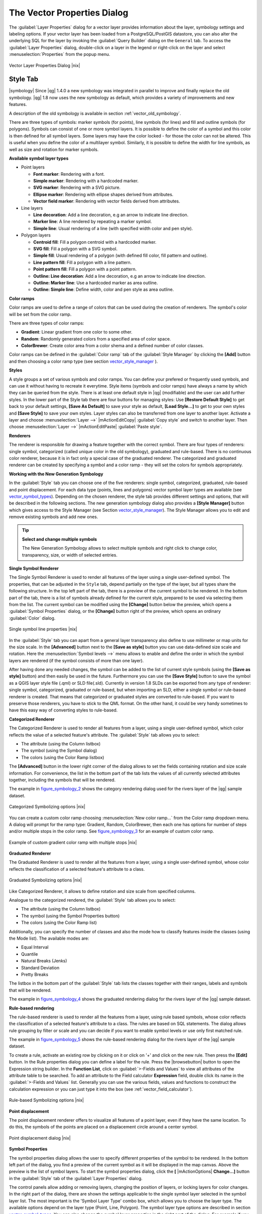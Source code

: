.. comment out this Section (by putting '|updatedisclaimer|' on top) if file is not uptodate with release

.. _vector_properties_dialog:

The Vector Properties Dialog
============================

The :guilabel:`Layer Properties` dialog for a vector layer provides 
information about the layer, symbology settings and labeling options. 
If your vector layer has been loaded from a PostgreSQL/PostGIS datastore, 
you can also alter the underlying SQL for the layer by invoking the 
:guilabel:`Query Builder` dialog on the ``General`` tab.
To access the :guilabel:`Layer Properties` dialog, double-click on a layer 
in the legend or right-click on the layer and select 
:menuselection:`Properties` from the popup menu.


.. do not change the order of reference-tag and only-tag, this figure has
   an external reference.

.. only:: html

   **Figure Vector Properties 1:**

.. _figure_vector_properties_1:

.. figure:: /static/user_manual/working_with_vector/vectorLayerSymbology.png
   :width: 25em
   :align: center

   Vector Layer Properties Dialog |nix|

.. _vector_style_tab:

Style Tab
---------

.. index:: New_Symbology, Symbology_New

|symbology| Since |qg| 1.4.0 a new symbology was integrated in parallel to improve and 
finally replace the old symbology. |qg| 1.8 now uses the new symbology as 
default, which provides a variety of improvements and new features.

A description of the old symbology is available in section 
:ref:`vector_old_symbology`.

There are three types of symbols: marker symbols (for points), line symbols 
(for lines) and fill and outline symbols (for polygons). Symbols can consist 
of one or more symbol layers. It is possible to define the color of a symbol 
and this color is then defined for all symbol layers. Some layers may have 
the color locked - for those the color can not be altered. This is useful 
when you define the color of a multilayer symbol. Similarly, it is possible 
to define the width for line symbols, as well as size and rotation for 
marker symbols.

.. index:: Font_Marker, Simple_Marker, SVG_Marker
.. index:: Line_decoration, Marker_line, Simple_line
.. index:: Centroid_fill, SVG_fill, Simple_fill

.. _vector_symbol_types:

**Available symbol layer types**


* Point layers

  - **Font marker**: Rendering with a font.
  - **Simple marker**: Rendering with a hardcoded marker.
  - **SVG marker**: Rendering with a SVG picture.
  - **Ellipse marker**: Rendering with ellipse shapes derived from attributes.
  - **Vector field marker**: Rendering with vector fields derived from attributes.

* Line layers

  - **Line decoration**: Add a line decoration, e.g an arrow to indicate 
    line direction.
  - **Marker line**: A line rendered by repeating a marker symbol.
  - **Simple line**: Usual rendering of a line (with specified width 
    color and pen style).

* Polygon layers

  - **Centroid fill**: Fill a polygon centroid with a hardcoded marker.
  - **SVG fill**: Fill a polygon with a SVG symbol.
  - **Simple fill**: Usual rendering of a polygon (with defined fill color, 
    fill pattern and outline).
  - **Line pattern fill**: Fill a polygon with a line pattern.
  - **Point pattern fill**: Fill a polygon with a point pattern.
  - **Outline: Line decoration**: Add a line decoration, e.g an arrow to 
    indicate line direction.
  - **Outline: Marker line**: Use a hardcoded marker as area outline.
  - **Outline: Simple line**: Define width, color and pen style as area outline.

.. index:: Color_ramps


**Color ramps**

Color ramps are used to define a range of colors that can be used during 
the creation of renderers. The symbol's color will be set from the color ramp.

There are three types of color ramps:

* **Gradient**: Linear gradient from one color to some other.
* **Random**: Randomly generated colors from a specified area of color space.
* **ColorBrewer**: Create color area from a color shema and a defined number 
  of color classes.

Color ramps can be defined in the :guilabel:`Color ramp` tab of the 
:guilabel:`Style Manager` by clicking the **[Add]** button and then choosing 
a color ramp type (see section vector_style_manager_ ).

**Styles**

A style groups a set of various symbols and color ramps. You can define 
your prefered or frequently used symbols, and can use it  without having 
to recreate it everytime. Style items (symbols and color ramps) have always 
a name by which they can be queried from the style. There is at least one 
default style in |qg| (modifiable) and the user can add further styles.
In the lower part of the Style tab there are four buttons for managing styles:
Use **[Restore Default Style]** to get back to your default settings, **[Save As Default]**
to save your style as default, **[Load Style...]** to get to your own styles and 
**[Save Style]** to save your own styles.
Layer styles can also be transferred from one layer to another layer.
Activate a layer and choose :menuselection:`Layer -->` |mActionEditCopy| :guilabel:`Copy style`
and switch to another layer. Then choose :menuselection:`Layer -->` |mActionEditPaste| :guilabel:`Paste style`.

.. index:: Renderers

**Renderers**

The renderer is responsible for drawing a feature together with the correct 
symbol. There are four types of renderers: single symbol, categorized 
(called unique color in the old symbology), graduated and rule-based. There 
is no continuous color renderer, because it is in fact only a special case 
of the graduated renderer.
The categorized and graduated renderer can be created by specifying a symbol 
and a color ramp \- they will set the colors for symbols appropriately.

.. _vector_new_symbology:

**Working with the New Generation Symbology**


In the :guilabel:`Style` tab you can choose one of the five renderers: single 
symbol, categorized, graduated, rule-based and point displacement. For each 
data type (points, lines and polygons) vector symbol layer types are 
available (see vector_symbol_types_). 
Depending on the chosen renderer, the style tab provides different 
settings and options, that will be described in the following sections. 
The new generation symbology dialog also provides a **[Style Manager]** 
button which gives access to the Style Manager
(see Section vector_style_manager_). The Style Manager allows you to 
edit and remove existing symbols and add new ones.


.. _tip_change_multiple_symbols:

.. tip:: **Select and change multiple symbols**

   The New Generation Symbology allows to select multiple symbols and right 
   click to change color, transparency, size, or width of selected 
   entries.

.. index:: Single_Symbol_Renderer, Renderer_Single_Symbol

**Single Symbol Renderer**

The Single Symbol Renderer is used to render all features of the layer using 
a single user-defined symbol. The properties, that can be adjusted in the
``Style`` tab, depend partially on the type of the layer, but all types share 
the following structure. In the top left part of the tab, there is a preview 
of the current symbol to be rendered. In the bottom part of the tab, there is 
a list of symbols already defined for the current style, prepared to be used 
via selecting them from the list. The current symbol can be modified using 
the **[Change]** button below the preview, which opens a :guilabel:`Symbol 
Properties` dialog, or the **[Change]** button right of the preview, which 
opens an ordinary :guilabel:`Color` dialog.

.. _figure_symbology_1:

.. only:: html

   **Figure Symbology 1:**

.. figure:: /static/user_manual/working_with_vector/singlesymbol_ng_line.png
   :align: center
   :width: 20em

   Single symbol line properties |nix|

In the :guilabel:`Style` tab you can apart from a general layer transparency 
also define to use millimeter or map units for the size scale. In the **[Advanced]** button
next to the **[Save as style]** button you can use data-defined size scale and rotation. 
Here the :menuselection:`Symbol levels -->` menu allows to enable and define the order 
in which the symbol layers are rendered (if the symbol 
consists of more than one layer).

After having done any needed changes, the symbol can be added to the list of 
current style symbols (using the **[Save as style]** button) and then easily 
be used in the future. Furthermore you can use the **[Save Style]** button to 
save the symbol as a QGIS layer style file (.qml) or SLD file(.sld). Currently 
in version 1.8 SLDs can be exported from any type of renderer: single symbol,
categorized, graduated or rule-based, but when importing an SLD, either a
single symbol or rule-based renderer is created.
That means that categorized or graduated styles are converted to rule-based.
If you want to preserve those renderers, you have to stick to the QML format.
On the other hand, it could be very handy sometimes to have this easy way of
converting styles to rule-based.

.. index:: Categorized_Renderer, Renderer_Categorized

**Categorized Renderer**


The Categorized Renderer is used to render all features from a layer, using 
a single user-defined symbol, which color reflects the value of a selected 
feature's attribute. The :guilabel:`Style` tab allows you to select:


* The attribute (using the Column listbox)
* The symbol (using the Symbol dialog)
* The colors (using the Color Ramp listbox)


The **[Advanced]** button in the lower right corner of the dialog allows to 
set the fields containing rotation and size scale information.
For convenience, the list in the bottom part of the tab lists the values of 
all currently selected attributes together, including the symbols that will 
be rendered.

The example in figure_symbology_2_ shows the category rendering dialog used 
for the rivers layer of the |qg| sample dataset.

.. _figure_symbology_2:

.. only:: html

   **Figure Symbology 2:** 

.. figure:: /static/user_manual/working_with_vector/categorysymbol_ng_line.png
   :width: 25em
   :align: center

   Categorized Symbolizing options |nix|

.. index:: Color_Ramp, Gradient_Color_Ramp, ColorBrewer, Custom_Color_Ramp

You can create a custom color ramp choosing :menuselection:`New color ramp...` 
from the Color ramp dropdown menu. A dialog will prompt for the ramp type: 
Gradient, Random, ColorBrewer, then each one has options for number of steps 
and/or multiple stops in the color ramp. See figure_symbology_3_ for an 
example of custom color ramp.

.. _figure_symbology_3:

.. only:: html

   **Figure Symbology 3:** 

.. figure:: /static/user_manual/working_with_vector/customColorRampGradient.png
   :align: center
   :width: 12em

   Example of custom gradient color ramp with multiple stops |nix|

.. index:: Graduated_Renderer, Renderer_Graduated
.. index:: Natural_Breaks_(Jenks), Pretty_Breaks, Equal_Interval, Quantile 

**Graduated Renderer**

The Graduated Renderer is used to render all the features from a layer, using 
a single user-defined symbol, whose color reflects the classification of a 
selected feature's attribute to a class. 


.. _figure_symbology_4:

.. only:: html

   **Figure Symbology 4:** 

.. figure:: /static/user_manual/working_with_vector/graduatesymbol_ng_line.png
   :width: 25em
   :align: center

   Graduated Symbolizing options |nix|

Like Categorized Renderer, it allows 
to define rotation and size scale from specified columns.

Analogue to the categorized rendered, the :guilabel:`Style` tab allows you to 
select:


* The attribute (using the Column listbox)
* The symbol (using the Symbol Properties button)
* The colors (using the Color Ramp list)

Additionally, you can specify the number of classes and also the mode how to 
classify features inside the classes (using the Mode list). The available 
modes are:

* Equal Interval
* Quantile
* Natural Breaks (Jenks)
* Standard Deviation
* Pretty Breaks


The listbox in the  bottom part of the :guilabel:`Style` tab lists the classes 
together with their ranges, labels and symbols that will be rendered.

The example in figure_symbology_4_ shows the graduated rendering dialog for 
the rivers layer of the |qg| sample dataset.

.. Index:: Rule-based_Rendering, Rendering_Rule-based

**Rule-based rendering**


The rule-based renderer is used to render all the features from a layer, 
using rule based symbols, whose color reflects the classification of a 
selected feature's attribute to a class. The rules are based on SQL 
statements. The dialog allows rule grouping by filter or scale and you can decide if you want to 
enable symbol levels or use only first matched rule.

The example in figure_symbology_5_ shows the rule-based rendering dialog 
for the rivers layer of the |qg| sample dataset.

To create a rule, activate an existing row by clicking on it or click on '+' and click 
on the new rule. Then press the **[Edit]** button. In the Rule properties dialog you can define a label
for the rule. Press the |browsebutton| button to open the Expression string builder. In the **Function List**, 
click on :guilabel:`>-Fields and Values` to view all attributes of the attribute table to be searched. To add an attribute to the 
Field calculator **Expression** field, double click its name in the :guilabel:`>-Fields and Values` list.
Generally you can use the various fields, values and functions to construct the calculation expression or you 
can just type it into the box (see :ref:`vector_field_calculator`).


.. _figure_symbology_5:

.. only:: html

   **Figure Symbology 5:** 

.. figure:: /static/user_manual/working_with_vector/rulesymbol_ng_line.png
   :width: 25em
   :align: center

   Rule-based Symbolizing options |nix|

.. index:: Point_Displacement_Renderer, Renderer_Point_Displacement
.. index:: Displacement_plugin

**Point displacement**

The point displacement renderer offers to visualize all features of a point layer, even if they have the same location. To do 
this, the symbols of the points are placed on a displacement circle around 
a center symbol.

.. _figure_symbology_6:

.. only:: html

   **Figure Symbology 6:** 

.. figure:: /static/user_manual/working_with_vector/poi_displacement.png
   :width: 25em
   :align: center

   Point displacement dialog |nix|

.. index:: Symbol_Properties

**Symbol Properties**

The symbol properties dialog allows the user to specify different properties 
of the symbol to be rendered. In the bottom left part of the dialog, you find 
a preview of the current symbol as it will be displayed in the map canvas. 
Above the preview is the list of symbol layers. To start the symbol 
properties dialog, click the **[** |mActionOptions| **Change...]** 
button in the :guilabel:`Style` tab of the :guilabel:`Layer Properties` dialog.

The control panels allow adding or removing layers, changing the position 
of layers, or locking layers for color changes. In the right part of the 
dialog, there are shown the settings applicable to the single symbol layer 
selected in the symbol layer list. The most important is the 
'Symbol Layer Type' combo box, which allows you to choose the layer type. The 
available options depend on the layer type (Point, Line, Polygon). The symbol 
layer type options are described in section vector_symbol_types_.
You can also change the symbol layer properties in the right part of the dialog. 
For example if you have chosen an SVG marker for a point layer it is now 
possible to change its color using the :guilabel:`Color` menu.

.. _figure_symbology_7:

.. only:: html

   **Figure Symbology 7:**

.. figure:: /static/user_manual/working_with_vector/symbolproperties1.png
   :align: center
   :width: 25em

   Line composed from three simple lines |nix|

.. _vector_style_manager:

Style Manager
-------------

The Style Manager is a small helper application, that lists symbols and color 
ramps available in a style. It also allows you to add and/or remove items. 
To launch the Style Manager, click on :menuselection:`Settings --> 
Style Manager` in the main menu. Alternatively, you can access it via the :guilabel:`Style` tab.

.. _figure_symbology_10:

.. only:: html

   **Figure Symbology 10:** 

.. figure:: /static/user_manual/working_with_vector/stylemanager.png
   :width: 25em
   :align: center

   Style Manager to manage symbols and color ramps |nix|


.. index:: Old_Symbology, Symbology_Old

.. _vector_old_symbology:

Old Symbology
-------------

.. note::
   |qg| 1.8. still supports the usage of the old symbology, although it is 
   recommended to switch to the new symbology, described in section 
   vector_new_symbology_, because the old symbology will be removed in 
   one of the next releases.

If you want or need to switch back to the old symbology you can click on 
the **[Old symbology]** button in the :guilabel:`Style` tab of the 
:guilabel:`Layer Properties` dialog.

You can also make the old symobolgy the default, deactivating |checkbox| 
:guilabel:`Use new generation symbology for rendering` in the 
:guilabel:`Rendering` tab under :menuselection:`Settings -->` |mActionOptions| 
:menuselection:`Options`.

.. index:: Old_Symbology_Renderers, Renderers_Old_Symbology

The old |qg| symbology supports the following renderers:


* **Single symbol** - a single style is applied to every object in the layer.
* **Graduated symbol** - objects within the layer are displayed with different symbols classified by the values of a particular field.
* **Continuous color** - objects within the layer are displayed with a spread of colours classified by the numerical values within a specified field.
* **Unique value** - objects are classified by the unique values within a specified field with each value having a different symbol.


To :index:`change the symbology` for a layer, simply double click on its legend entry and the vector :guilabel:`Layer Properties` dialog will be shown.


.. index:: Fill_Style, Fill_Color, Outline_Options

**Style Options**

Within this dialog you can style your vector layer. Depending on the 
selected rendering option you have the possibility to also classify your 
map features.

At least the following styling options apply for nearly all renderers:

* **Fill style** - Style for filling. Beside the given brushes you can 
  select :guilabel:`Fill style: ? Texture` |selectstring| and click the 
  |browsebutton| button for selecting your own texture file. Currently the 
  fileformats :file:`*.jpeg`, :file:`*.xpm`, and :file:`*.png` are supported.
* **Fill color** - fill-color of your features.
* **Outline options**

  * Outline style - Pen-style for your outline of your feature. 
    You can also set this to 'no Pen'.
  * Outline color - color of the ouline of your feature.
  * Outline width - width of your features.

Once you have styled your layer you also could save your layer-style to a 
separate file (ending with :file:`*.qml`).
To do this, use the button **[Save Style...]**. No need to say that 
**[Load Style...]** loads your saved layer-style-file.

If you wish to always use a particular style whenever the layer is loaded, 
use the **[Save As Default]** button to make your style the default. Also, 
if you make changes to the style that you are not happy with, use the 
**[Restore Default Style]** button to revert to your default style.

.. index:: Vector_Transparency, Transparency_Vector


**Vector transparency**

|qg| allows to set a transparency for every vector layer. This can be done 
with the slider :guilabel:`Transparency` |slider| inside the 
:guilabel:`Style` tab. This is very useful for overlaying several vector 
layers.

.. Index:: Style_Manager, Manage_Symbols, Manage_Color_Ramps

.. index:: Labeling_Engine, Labeling_New, Labeling_Old

.. _vector_labels_tab:

Labels Tab
----------

|labels| As for the symbology |qg| 1.8 currently provides an old and a new labeling 
engine in parallel. The :guilabel:`Labels` tab still contains the old 
labeling. The new labeling is implemented as a core application and will 
replace the features of the old labels tab in one of the next versions.

We recommend to switch to the new labeling, described in section 
:ref:`vector_new_labeling`.

The old labeling in the :guilabel:`Labels` tab allows you to enable labeling 
features and control a number of options related to fonts, placement, style, 
alignment and buffering. We will illustrate this by labeling the lakes 
shapefile of the :file:`QGIS_example_dataset`:


#.  Load the Shapefile :file:`alaska.shp` and GML file :file:`lakes.gml` 
    in |qg|.
#.  Zoom in a bit to your favorite area with some lake.
#.  Make the ``lakes`` layer active.
#.  Open the :guilabel:`Layer Properties` dialog.
#.  Click on the :guilabel:`Labels` tab.
#.  Check the |checkbox| :guilabel:`Display labels` checkbox to enable labeling.
#.  Choose the field to label with. We will use 
    :guilabel:`Field containing label: NAMES` |selectstring|.
#.  Enter a default for lakes that have no name. The default label will be 
    used each time |qg| encounters a lake with no value in the 
    :guilabel:`NAMES` field.
#.  If you have labels extending over several lines, check 
    |checkbox|:guilabel:`Multiline labels?`. |qg| will check for a true line 
    return in your label field and insert the line breaks accordingly. 
    A true line return is a **single** character \\n, (not two separate 
    characters, like a backlash \\ followed by the character n).  To insert 
    line returns in an attribute field configure the edit widget to be text 
    edit (not line edit).
#.  Click **[Apply]**.


Now we have labels. How do they look? They are probably too big and poorly 
placed in relation to the marker symbol for the lakes.

Select the ``Font`` entry and use the **[Font]** and **[Color]** buttons to 
set the font and color. You can also change the angle and the placement of 
the text-label.

To change the position of the text relative to the feature:

#.  Beneath the Basic label options change the placement by selecting one of the radio buttons in the 
    ``Placement`` group. To fix our labels, choose the |radiobuttonon| 
    :guilabel:`Right` radio button.
#.  the ``Font size units`` allows you to select between |radiobuttonon| 
    :guilabel:`Points` or |radiobuttonon| :guilabel:`Map units`.
#.  Click **[Apply]** to see your changes without closing the dialog.


Things are looking better, but the labels are still too close to the marker. 
To fix this we can use the options on the ``Offset`` entry which is on the bottom of the menu. Here we can 
add offsets for the X and Y directions. Adding an X offset of 5 will move 
our labels off the marker and make them more readable. Of course if your 
marker symbol or font is larger, more of an offset will be required.

The last adjustment we'll make is to ``Buffer`` the labels. This just means 
putting a backdrop around them to make them stand out better. To buffer the 
lakes labels:

#.  Click the |checkbox| :guilabel:`Buffer Labels` checkbox to enable 
    buffering.
#.  Choose a size for the buffer using the spin box.
#.  Choose a color by clicking on **[Color]** and choosing your favorite 
    from the color selector. You can also set some transparency for the 
    buffer if you prefer.
#.  Click **[Apply]** to see if you like the changes.


If you aren't happy with the results, tweak the settings and then test 
again by clicking **[Apply]**.

A buffer of 1 points seems to give a good result. Notice you can also 
specify the buffer size in map units if that works out better for you.

The advanced entries inside the :guilabel:`Label` tab allow you control 
the appearance of the labels using attributes stored in the layer. The 
entries beginning with ``Data defined`` allow you to set all the parameters 
for the labels using fields in the layer.

Note that the :guilabel:`Label` tab provides a ``preview-box`` where your 
selected label is shown.

.. index:: New_Labeling, Smart_Labeling

.. _vector_new_labeling:

New Labeling
------------

The new |mActionLabeling| :sup:`Labeling` core application provides smart 
labeling for vector point, line and polygon layers and only requires a 
few parameters.
This new application will replace the current QGIS labeling, described in 
section :ref:`vector_labels_tab` and also supports on-the-fly transformated 
layers.

**Using new labeling**

  #.  Start QGIS and load a vector point, line or polygon layer.
  #.  Activate the layer in the legend and click on the |mActionLabeling| 
      :sup:`Labeling` icon in the QGIS toolbar menu.


**Labeling point layers**

First step is to activate the |checkbox| :guilabel:`Label this layer` 
checkbox and select an attribute column to use for labeling. Click |browsebutton| if you want to define labels based on expressions. 
After that you can define the text style and the scale-based 
visibility in the :guilabel:`Label settings` tab (see Figure_labels_1_ ). Choose the :guilabel:`Advanced` tab for the label placement and the labeling priority. You can define if every part of a multipart feature is to be labeled here. With the wrap label on character function you can define a character for a line break in the labels.
The :guilabel:`Data defined settings` tab provides you with the attribute-based definition of Font properties, Buffer properties and Position. Here you can use your database connection as well.


.. features act as obstacles for labels or not .

.. _figure_labels_1:

.. only:: html

   **Figure Labels 1:** 

.. figure:: /static/user_manual/working_with_vector/label_points.png
   :width: 30em
   :align: center

   Smart labeling of vector point layers |nix|

**Labeling line layers**

First step is to activate the |checkbox| :guilabel:`Label this layer` 
checkbox in the :guilabel:`Label settings` tab and select an attribute column to use for labeling. Here you can also define labels based on expressions. After that you can define the text style and the scale-based visibility.
Further labeling options are available through the :guilabel:`Advanced` tab. You can define the label placement and label distance, a line orientation dependend position and the labeling priority here. Furthermore you can define if every part of a multipart line is to be labeled, if lines shall be merged to avoid duplicate labels and if a direction symbol is added (see Figure_labels_2_ ). It is also possible to supress labeling of features and wrap lables on characters.
Use :guilabel:`Data defined settings` for attribute-based or database-connection-based settings.

.. if features act as obstacles for labels or not. 

.. _figure_labels_2:

.. only:: html

   **Figure Labels 2:** 

.. figure:: /static/user_manual/working_with_vector/label_line.png
   :width: 30em
   :align: center

   Smart labeling of vector line layers |nix|


**Labeling polygon layers**

First step is to activate the |checkbox| :guilabel:`Label this layer` 
checkbox and select an attribute column to use for labeling. Here you can also define labels based on expressions.
In :guilabel:`Label settings` define the text style and the scale-based visibility (see Figure_labels_3_ ). Use the :guilabel:`Advanced` tab for label placement, label distance and labeling priority. Define if every part of a multipart feature is to be labeled, suppress labeling of features and wrap labels on characters here.
Use :guilabel:`Data defined settings` for attribute-based or database-connection-based settings.

.. if features act as obstacles for labels or not 

.. _figure_labels_3:

.. only:: html

   **Figure Labels 3:** 

.. figure:: /static/user_manual/working_with_vector/label_area.png
   :width: 30em
   :align: center

   Smart labeling of vector polygon layers |nix|

.. index:: Label_Engine_Settings, Colliding_Labels
.. index:: Popmusic_Tabu, Popmusic_Chain, Chain, Popmusic_Tabu_Chain, FALP

**Change engine settings**

Additionally you can click the **[Engine settings]** button and select 
the search method, used to find the best label placement. Available is 
Chain, Popmusic Tabu, Popmusic Chain, Popmusic Tabu Chain and FALP.

.. _figure_labels_4:

.. only:: html

   **Figure Labels 4:** 

.. figure:: /static/user_manual/working_with_vector/label_engine.png
   :width: 15em
   :align: center

   Dialog to change label engine settings |nix|

Furthermore the number of candidates can be defined for point, line and 
polygon features, and you can define whether to show all labels (including 
colliding labels) and label candidates for debugging.

**Keywords to use in attribute columns for labeling**

There is a list of supported key words, that can be used for the placement 
of labels in defined attribute columns.


*  **For horizontal alignment**: left, center, right
*  **For vertical alignment**: bottom, base, half, top
*  **Colors can be specified in svg notation**, e.g. \#ff0000
*  **for bold, underlined, strikeout and italic**: 0 = false 1 = true



A combination of key words in one column also works, e.g.: base right or 
bottom left.

.. _vector_attributes_tab:

Fields Tab
----------

|attributes| Within the :guilabel:`Fields` tab the field attributes of the 
selected dataset can be manipulated. The buttons |mActionNewAttribute| 
:sup:`New Column` and |mActionDeleteAttribute| :sup:`Delete Column` 
can be used, when the dataset is |mActionToggleEditing| :sup:`Editing mode`.

At the moment only columns from PostGIS layers can be removed and added. The 
OGR library supports to add and remove columns, if you have 
a GDAL version >= 1.9 installed.

**Edit Widget**

.. following is included to give some space between title and figure!

\ 

\ 

.. _figure_fields_1:

.. only:: html

   **Figure Fields 1:** 

.. figure:: /static/user_manual/working_with_vector/editwidgetsdialog.png
   :width: 25 em
   :align: center

   Dialog to select an edit widget for an attribute column |nix|

Within the :guilabel:`Fields` tab you also find an ``edit widget`` column. 
This column can be used to define values or a range of values that are allowed 
to be added to the specific attribute table column. If you click on the 
**[edit widget]** button, a dialog opens, where you can define different 
widgets. These widgets are:

*  **Line edit**: an edit field which allows to enter simple text 
   (or restrict to numbers for numeric attributes).
*  **Classification**: Displays a combo box with the values used for 
   classification, if you have chosen 'unique value' as legend type in 
   the :guilabel:`Style` tab of the properties dialog.
*  **Range**: Allows to set numeric values from a specific range. The edit 
   widget can be either a slider or a spin box.
*  **Unique values**: The user can select one of the values already used in 
   the attribute table. If editable is activated, a line edit is shown with 
   autocompletion support, otherwise a combo box is used.
*  **File name**: Simplifies the selection by adding a file chooser dialog.
*  **Value map**: a combo box with predefined items. The value is stored in 
   the attribute, the description is shown in the combo box. You can define 
   values manually or load them from a layer or a CSV file.
*  **Enumeration**: Opens a combo box with values that can be used within 
   the columns type. This is currently only supported by the postgres provider.
*  **Immutable**: The immutable attribute column is read-only. The user is not 
   able to modify the content.
*  **Hidden**: A hidden attribute column is invisible. The user is not able 
   to see its content.
*  **Checkbox**: Displays a checkbox and you can define what attribute is 
   added to the column when the checkbox is activated or not.
*  **Text edit**: This opens a text edit field that allows multiple lines to 
   be used.
*  **Calendar**: Opens a calendar widget to enter a date. Column type must be 
   text.
*  **Value Relation**: Offers values from a related table in a combobox. You can 
   select layer, key column and value column.
*  **UUID Generator**: Generates a read-only UUID (Universally Unique Identifiers) 
   field, if empty. 


.. _vectorgeneraltab:

General Tab
-----------

|general| The :guilabel:`General` tab is essentially like that of the raster dialog. 
There are several options available:

* Change the display name of the layer.
* Set a display field to be used for the :guilabel:`Identify Results` dialog. 
* Define a certain Edit User Interface for the vector layer written with the Qt Creator IDE and tools at http://qt.digia.com/Product/Developer-Tools/.
* Create a :guilabel:`Spatial Index` (only for OGR supported formats).
* Add an :guilabel:`Init function` for the layer. They will overwrite existing QGIS widget initializations, if applied. 
* :guilabel:`Update Extents` information for a layer.
* View or change the projection of the specific vector layer, clicking on :guilabel:`Specify CRS`.

Furthermore you can activate and set |checkbox| :guilabel:`Use scale 
dependent rendering`, define provider specific options (e.g. encoding) and with the 
**[Query Builder]** button you can create a subset of the features in the layer 
that will be visualized (also refer to section :ref:`sec_selection_query`). 

.. _figure_general_vect:

.. only:: html

   **Figure General 1:** 

.. figure:: /static/user_manual/working_with_vector/vector_general_tab.png
   :width: 25 em
   :align: center

   General tab in vector layers properties dialog |nix|

.. _vectormetadatatab:

Metadata Tab
------------

|metadata| The :guilabel:`Metadata` tab contains general information about the layer, 
including specifics about the type and location, number of features, feature 
type, and the editing capabilities. The :guilabel:`Extents` section, providing 
layer extent information, and the :guilabel:`Layer Spatial Reference System` 
section, providing information about the CRS of the layer. This is a quick way 
to get information about the layer. 

Additionally you can add/edit a title for the layer and some abtract information. 
These information will be saved in the QGIS project file for following sessions 
and will be used for QGIS server. 

.. _figure_metadata_vect:

.. only:: html

   **Figure Metadata 1:** 

.. figure:: /static/user_manual/working_with_vector/vector_metadata_tab.png
   :width: 25 em
   :align: center

   Metadata tab in vector layers properties dialog |nix|

Actions Tab
-----------

|action| |qg| provides the ability to perform an action based on the attributes of a 
feature. This can be used to perform any number of actions, for example, 
running a program with arguments built from the attributes of a feature or 
passing parameters to a web reporting tool. 

.. _figure_actions_1:

.. only:: html

   **Figure Actions 1:** 

.. figure:: /static/user_manual/working_with_vector/action_dialog.png
   :width: 25 em
   :align: center

   Overview action dialog with some sample actions |nix|

Actions are useful when you frequently want to run an external application or 
view a web page based on one or more values in your vector layer. They are 
devided into 6 types and can be used like this:

* Generic, Mac, Windows and Unix actions start an external process,
* Python actions execute a python expression,
* Generic and Python actions are visible everywhere,
* Mac, Windows and Unix actions are visible only on the respective platform (ie. you can define three 'Edit' actions to open an editor and the users can only see and execute the one 'Edit' action for their platform to run the editor).

There are several examples included in the dialog. You can load them clicking 
on **[Add default actions]**. An example is performing a search based on an 
attribute value. This concept is used in the following discussion.

.. index:: Actions, Attribute_Actions

**Defining Actions**

Attribute actions are defined from the vector :guilabel:`Layer Properties` 
dialog. To :index:`define an action`, open the vector 
:guilabel:`Layer Properties` dialog and click on the :guilabel:`Actions` tab. 
Select Generic as Type and provide a descriptive name for the action. The action itself must contain 
the name of the application that will be executed when the action is invoked. 
You can add one or more attribute field values as arguments to the application.
When the action is invoked any set of characters that start with a \% 
followed by the name of a field will be replaced by the value of that field. 
The special characters :index:`%%` will be replaced by the value of the field 
that was selected from the identify results or attribute table (see Using 
Actions below).  Double quote marks can be used to group text into a single 
argument to the program, script or command. Double quotes will be ignored if 
preceded by a backslash.

If you have field names that are substrings of other field names (e.g., 
``col1`` and ``col10``) you should indicate so, by surrounding the field name 
(and the \% character) with square brackets (e.g., ``[%col10]``). This will 
prevent the ``%col10`` field name being mistaken for the ``%col1`` field name 
with a ``0`` on the end. The brackets will be removed by |qg| when it 
substitutes in the value of the field. If you want the substituted field to be 
surrounded by square brackets, use a second set like this: ``[[%col10]]``.

Using the :guilabel:`Identify Features` tool you can open :guilabel:`Identify Results` dialog.
It includes a *(Derived)* item that contains information relevant to the layer type. The values in this item can 
be accessed in a similar way to the other fields by using preceeding the 
derived field name by ``(Derived).``. For example, a point layer has an ``X`` 
and ``Y`` field and the value of these can be used in the action with 
``%(Derived).X`` and ``%(Derived).Y``. The derived attributes are only 
available from the :guilabel:`Identify Results` dialog box, not the 
:guilabel:`Attribute Table` dialog box.

Two :index:`example actions` are shown below:

  *  ``konqueror http://www.google.com/search?q=%nam``
  *  ``konqueror http://www.google.com/search?q=%%``

In the first example, the web browser konqueror is invoked and passed a URL 
to open. The URL performs a Google search on the value of the ``nam`` field 
from our vector layer. Note that the application or script called by the 
action must be in the path or you must provide the full path. To be sure, we 
could rewrite the first example as: 
``/opt/kde3/bin/konqueror http://www.google.com/search?q=%nam``. This will 
ensure that the konqueror application will be executed when the action is 
invoked.

The second example uses the \%\% notation which does not rely on a particular 
field for its value. When the action is invoked, the \%\% will be replaced by 
the value of the selected field in the identify results or attribute table.

**Using Actions**

Actions can be invoked from either the :guilabel:`Identify Results` dialog, 
an :guilabel:`Attribute Table` dialog or from :guilabel:`Run Feature Action` 
(recall that these dialogs can be opened by clicking |mActionIdentify| 
:sup:`Identify Features` or |mActionOpenTable| :sup:`Open Attribute Table` or 
|mAction| :sup:`Run Feature Action`). To invoke an action, right 
click on the record and choose the action from the popup menu. Actions are 
listed in the popup menu by the name you assigned when defining the actions. 
Click on the action you wish to invoke.

If you are invoking an action that uses the \%\% notation, right-click on the 
field value in the :guilabel:`Identify Results` dialog or the 
:guilabel:`Attribute Table` dialog that you wish to pass to the application 
or script.

Here is another example that pulls data out of a vector layer and inserts 
them into a file using bash and the ``echo`` command (so it will only work 
|nix| or perhaps |osx|). The layer in question has fields for a species name 
``taxon_name``, latitude ``lat`` and longitude ``long``. I would like to be 
able to make a spatial selection of a localities and export these field values 
to a text file for the selected record (shown in yellow in the |qg| map area). 
Here is the action to achieve this:

::


  bash -c "echo \"%taxon_name %lat %long\" >> /tmp/species_localities.txt"


After selecting a few localities and running the action on each one, opening 
the output file will show something like this:

::


  Acacia mearnsii -34.0800000000 150.0800000000
  Acacia mearnsii -34.9000000000 150.1200000000
  Acacia mearnsii -35.2200000000 149.9300000000
  Acacia mearnsii -32.2700000000 150.4100000000


As an exercise we create an action that does a Google search on the ``lakes`` 
layer. First we need to determine the URL needed to perform a search on a 
keyword. This is easily done by just going to Google and doing a simple 
search, then grabbing the URL from the address bar in your browser. From this 
little effort we see that the format is: http://google.com/search?q=qgis, 
where ``QGIS`` is the search term. Armed with this information, we can proceed:

#.  Make sure the ``lakes`` layer is loaded.
#.  Open the :guilabel:`Layer Properties` dialog by double-clicking on the 
    layer in the legend or right-click and choose :guilabel:`Properties` 
    from the popup menu.
#.  Click on the :guilabel:`Actions` tab.
#.  Enter a name for the action, for example ``Google Search``.
#.  For the action, we need to provide the name of the external program to run. 
    In this case, we can use Firefox. If the program is not in your path, you 
    need to provide the full path.
#.  Following the name of the external application, add the URL used for doing 
    a Google search, up to but not included the search term: 
    ``http://google.com/search?q=``
#.  The text in the :guilabel:`Action` field should now look like this: 
    ``firefox http://google.com/search?q=``
#.  Click on the drop-down box containing the field names for the ``lakes`` 
    layer. It's located just to the left of the  **[Insert Field]** button.
#.  From the drop-down box, select :guilabel:`Field containing label: NAMES` 
    |selectstring| and click **[Insert Field]**.
#.  Your action text now looks like this: 

    ``firefox http://google.com/search?q=\%NAMES``
#.  To finalize the action click the **[Insert action]** button.


This completes the action and it is ready to use. The final text of the 
action should look like this:
   
   ``firefox http://google.com/search?q=\%NAMES``


We can now use the action. Close the :guilabel:`Layer Properties` dialog and 
zoom in to an area of interest. Make sure the ``lakes`` layer is active and 
identify a lake. In the result box you'll now see that our action is visible:

.. _figure_actions_2:

.. only:: html

   **Figure Actions 2:** 

.. figure:: /static/user_manual/working_with_vector/action_identifyaction.png
   :align: center
   :width: 15em

   Select feature and choose action |nix|

When we click on the action, it brings up Firefox and navigates to the URL 
http://www.google.com/search?q=Tustumena. It is also possible to add further 
attribute fields to the action. Therefore you can add a ``+`` to the end of 
the action text, select another field and click on **[Insert Field]**. In 
this example there is just no other field available that would make sense 
to search for.

You can define multiple actions for a layer and each will show up in the 
:guilabel:`Identify Results` dialog.

.. % FIXME No longer valid??
.. %You can also invoke actions from the attribute table
.. %by selecting a row and right-clicking, then choosing the action from the popup
.. %menu.

You can think of all kinds of uses for actions. For example, if you have 
a point layer containing locations of images or photos along with a file name, 
you could create an action to launch a viewer to display the image. You could 
also use actions to launch web-based reports for an attribute field or 
combination of fields, specifying them in the same way we did in our 
Google search example.

We can also make more complex examples, for instance on how to use **Python** 
actions.

Usually when we create an action to open a file with an external application 
we can use absolute paths, or eventually relative paths, in the second case 
the path is relative to the location of the external program executable file. 
But what about we need to use relative paths, relative to the selected layer 
(a file based one, like a shapefile or spatialite)? The following code will 
do the trick:

::


	command = "firefox";
	imagerelpath = "images_test/test_image.jpg"; 
	layer = qgis.utils.iface.activeLayer(); 
	import os.path; 
	layerpath = layer.source() if layer.providerType() == 'ogr' else (qgis.core.QgsDataSourceURI(layer.source()).database() if layer.providerType() == 'spatialite' else None); 
	path = os.path.dirname(str(layerpath)); 
	image = os.path.join(path,imagerelpath); 
	import subprocess; 
	subprocess.Popen( [command, image ] );

we have to just remember that the action is one of type *Python* and to 
change the *command* and *imagerelpath* variables to fit our needs. 

But what about if the relative path need to be relative to the (saved) 
project file? The code of the Python action would be:

::


	command="firefox"; 
	imagerelpath="images/test_image.jpg"; 
	projectpath=qgis.core.QgsProject.instance().fileName(); 
	import os.path; path=os.path.dirname(str(projectpath)) if projectpath != '' else None; 
	image=os.path.join(path, imagerelpath); 
	import subprocess;
	subprocess.Popen( [command, image ] );

Another Python actions example if the one that allows us to add new layers 
to the project. For instance the following examples will add to the project 
respectively a vector and a raster. The name of files to be added to the 
project and the name to be given to the layer are data driven (*filename* and 
*layname* are column names of the table of attributes of the vector where 
the action was created):

::


	qgis.utils.iface.addVectorLayer('/yourpath/[% "filename" %].shp','[% "layername" %]', 'ogr')
	

To add a raster (a tif image in this example) it becomes:

::


	qgis.utils.iface.addRasterLayer('/yourpath/[% "filename" %].tif','[% "layername" %]')


.. _`sec_joins`:

Joins Tab
---------


|join| The :guilabel:`Joins` tab allows you to :index:`join a loaded attribute table 
to a loaded vector layer`. As key columns you have to define a :index:`join 
layer`, a join field and a target field. QGIS currently supports to join non 
spatial table formats supported by OGR, delimited text and the PostgreSQL 
provider (see figure_joins_1_).

.. _figure_joins_1:

.. only:: html

   **Figure Joins 1:** 

.. figure:: /static/user_manual/working_with_vector/join_attributes.png
   :width: 25em
   :align: center

   Join an attribute table to an existing vector layer |nix|

Additionally the add vector join dialog allows to:

*  |checkbox| :guilabel:`Cache join layer in virtual memory`
*  |checkbox| :guilabel:`Create attribute index on the join field`

.. _`sec_diagram`:

Diagrams Tab
------------

|diagram| The :guilabel:`Diagrams` tab allows you to add a graphic overlay to a vector 
layer (see figure_diagrams_1_).

The current core implementation of diagrams provides support for piecharts 
and text diagrams. Text values ​​of different data columns are displayed one 
below the other with a circle or a box and dividers. Diagram size is based 
on a fixed size or on linear scaling according to a classification attribute. 
The placement of the diagrams interacts with the new labeling, so position 
conflicts between diagrams and labels are detected and solved. In addition 
to chart positions can be fixed by the users hand.

.. _figure_diagrams_1:

   **Figure Diagrams 1:** 

.. figure:: /static/user_manual/working_with_vector/diagram_tab.png
   :width: 25em
   :align: center

   Vector properties dialog with diagram tab |nix|

We will demonstrate an example and overlay the alaska boundary layer a 
text diagram showing some temperature data from a climate vector layer. 
Both vector layers are part of the |qg| sample dataset (see Section 
:ref:`label_sampledata`).

#.  First click on the |mActionAddOgrLayer| :sup:`Load Vector` icon, browse 
    to the |qg| sample dataset folder and load the two vector shape layers 
    :file:`alaska.shp` and :file:`climate.shp`.
#.  Double click the ``climate`` layer in the map legend to open the 
    :guilabel:`Layer Properties` dialog.
#.  Click on the :guilabel:`Diagrams` tab, activate :guilabel:`Display diagrams` and select 
    :guilabel:`Text diagram` as Diagram type.
#.  As Background color we choose a light blue and set a fixed size to 18 mm.
#.  Placement could be set to AroundPoint.
#.  In the diagram we want to display the values of the three columns 
    ``T_F_JAN``, ``T_F_JUL`` and ``T_F_MEAN``. First select ``T_F_JAN`` as 
    Attributes and click the green **[\+]** button, then ``T_F_JUL`` and 
    finally ``T_F_MEAN``.
#.  Now click **[Apply]** to display the diagram in the |qg| main window.
#.  You can now adapt the chart size, or change the attribute colors by double 
    clicking on the color values in the attribute field. Figure_diagrams_2_ 
    gives an impression.
#.  Finally click **[Ok]**.

.. _figure_diagrams_2:

   **Figure Diagrams 2:** 

.. figure:: /static/user_manual/working_with_vector/climate_diagram.png
   :width: 25em
   :align: center

   Diagram from temperature data overlayed on a map |nix|

Additionally in the :menuselection:`Settings --> Options` dialog, there is a 
``Overlay`` tab where it is possible to select the placement algorithm of the diagrams. 
The central point method is a generic one, the others use algorithms of the PAL library. 
They also consider diagram objects and labels in different layers. Also see section 
:ref:`diagram_overlay` for additional diagram features. 

